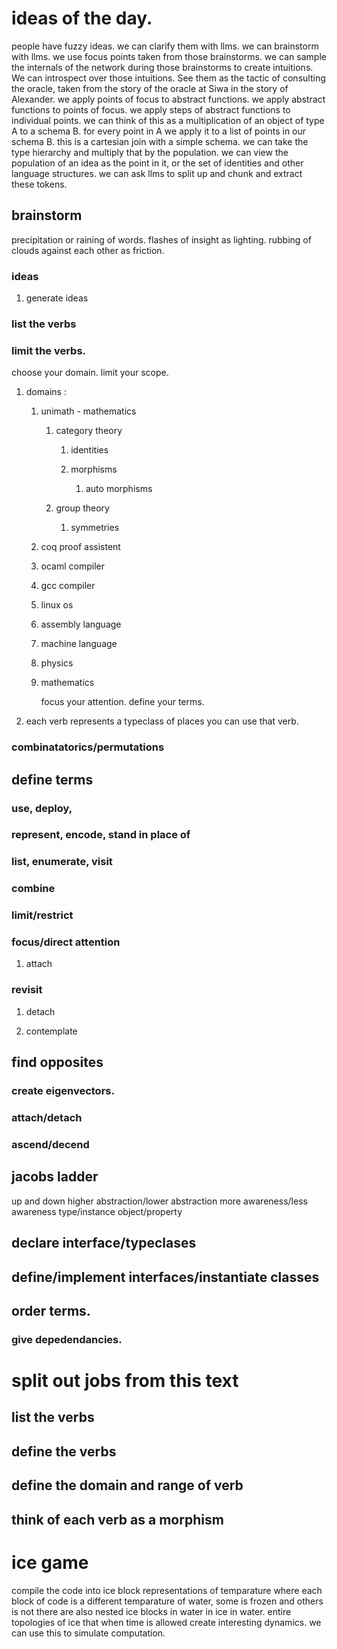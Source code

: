 * ideas of the day.

people have fuzzy ideas.
we can clarify them with llms.
we can brainstorm with llms.
we use focus points taken from those brainstorms.
we can sample the internals of the network during those brainstorms
to create intuitions. We can introspect over those intuitions.
See them as the tactic of consulting the oracle,
taken from the story of the oracle at Siwa in the story of Alexander.
we apply points of focus to abstract functions.
we apply abstract functions to points of focus.
we apply steps of abstract functions to individual points.
we can think of this as a multiplication of an object of type A to a schema B.
for every point in A we apply it to a list of points in our schema B.
this is a cartesian join with a simple schema.
we can take the type hierarchy and multiply that by the population.
we can view the population of an idea as the point in it, or the set of identities and other language structures.
we can ask llms to split up and chunk and extract these tokens.

** brainstorm
precipitation or raining of words.
flashes of insight as lighting.
rubbing of clouds against each other as friction.

*** ideas
**** generate ideas
*** list the verbs

*** limit the verbs.
choose your domain.
limit your scope.
**** domains :
***** unimath - mathematics
****** category theory
******* identities
******* morphisms
******** auto morphisms
****** group theory

******* symmetries
***** coq proof assistent
***** ocaml compiler 
***** gcc compiler
***** linux os
***** assembly language
***** machine language
***** physics
***** mathematics

focus your attention.
define your terms.

**** each verb represents a typeclass of places you can use that verb.

*** combinatatorics/permutations

** define terms
*** use, deploy, 
*** represent, encode, stand in place of
*** list, enumerate, visit
*** combine

*** limit/restrict
*** focus/direct attention
**** attach

*** revisit
**** detach
**** contemplate

** find opposites
*** create eigenvectors.

*** attach/detach
*** ascend/decend

** jacobs ladder
up and down
higher abstraction/lower abstraction
more awareness/less awareness
type/instance
object/property

** declare interface/typeclases
** define/implement interfaces/instantiate classes

** order terms.
*** give depedendancies.

* split out jobs from this text
** list the verbs
** define the verbs
** define the domain and range of verb
** think of each verb as a morphism

* ice game
compile the code into ice block representations of temparature where each block of
code is a different temparature of water, some is frozen and others is not
there are also nested ice blocks in water in ice in water.
entire topologies of ice that when time is allowed create interesting dynamics.
we can use this to simulate computation.
